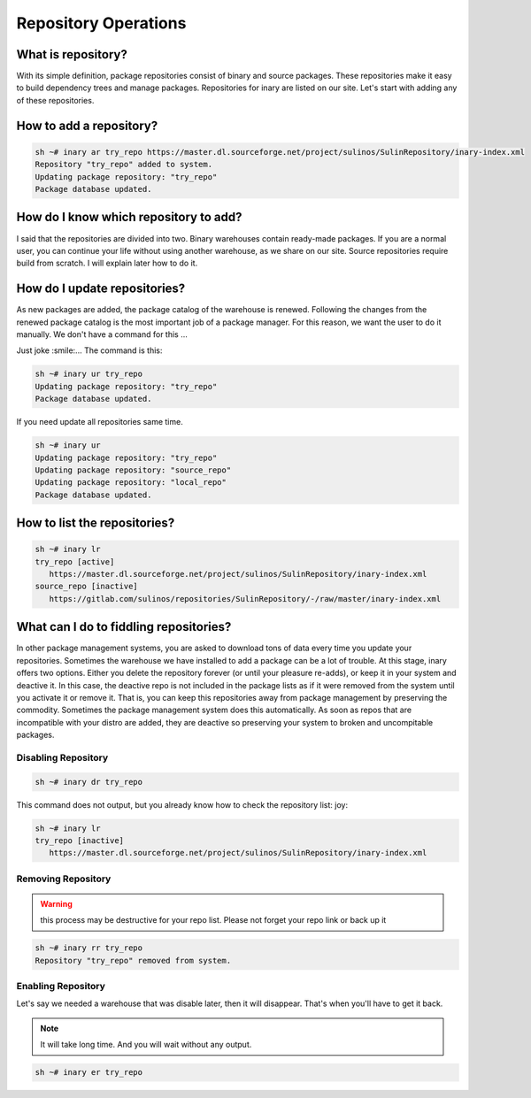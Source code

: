 .. -*- coding: utf-8 -*-

=====================
Repository Operations
=====================

What is repository? 
-------------------

With its simple definition, package repositories consist of binary and source packages. These repositories make \
it easy to build dependency trees and manage packages. Repositories for inary are listed on our site. Let's \
start with adding any of these repositories. 

How to add a repository?
------------------------

.. code-block:: shell

          sh ~# inary ar try_repo https://master.dl.sourceforge.net/project/sulinos/SulinRepository/inary-index.xml
          Repository "try_repo" added to system.
          Updating package repository: "try_repo"
          Package database updated.

How do I know which repository to add?
--------------------------------------

I said that the repositories are divided into two. Binary warehouses contain ready-made packages. If you are a \
normal user, you can continue your life without using another warehouse, as we share on our site.
Source repositories require build from scratch. I will explain later how to do it.

How do I update repositories?
-----------------------------

As new packages are added, the package catalog of the warehouse is renewed. Following the changes from the \
renewed package catalog is the most important job of a package manager. For this reason, we want the user to \
do it manually. We don't have a command for this ...

Just joke :smile:... The command is this:

.. code-block:: shell

          sh ~# inary ur try_repo 
          Updating package repository: "try_repo"
          Package database updated.

If you need update all repositories same time.

.. code-block:: shell

          sh ~# inary ur  
          Updating package repository: "try_repo"
          Updating package repository: "source_repo"
          Updating package repository: "local_repo"
          Package database updated.

How to list the repositories?
-----------------------------

.. code-block:: shell

          sh ~# inary lr 
          try_repo [active]
             https://master.dl.sourceforge.net/project/sulinos/SulinRepository/inary-index.xml
          source_repo [inactive]
             https://gitlab.com/sulinos/repositories/SulinRepository/-/raw/master/inary-index.xml

What can I do to fiddling repositories?
---------------------------------------

In other package management systems, you are asked to download tons of data every time you update your \
repositories. Sometimes the warehouse we have installed to add a package can be a lot of trouble. At this \
stage, inary offers two options. Either you delete the repository forever (or until your pleasure re-adds), \
or keep it in your system and deactive it. In this case, the deactive repo is not included in the package \
lists as if it were removed from the system until you activate it or remove it. \
That is, you can keep this repositories away from package management by preserving the commodity. \
Sometimes the package management system does this automatically. As soon as repos that are incompatible \
with your distro are added, they are deactive so preserving your system to broken and uncompitable packages.

Disabling Repository
^^^^^^^^^^^^^^^^^^^^

.. code-block:: shell

          sh ~# inary dr try_repo   

This command does not output, but you already know how to check the repository list: joy:

.. code-block:: shell

          sh ~# inary lr 
          try_repo [inactive]
             https://master.dl.sourceforge.net/project/sulinos/SulinRepository/inary-index.xml

Removing Repository
^^^^^^^^^^^^^^^^^^^

.. warning:: this process may be destructive for your repo list. Please not forget your repo link or back up it

.. code-block:: shell

          sh ~# inary rr try_repo 
          Repository "try_repo" removed from system.

Enabling Repository
^^^^^^^^^^^^^^^^^^^^
Let's say we needed a warehouse that was disable later, then it will disappear. That's when you'll have to get it back.

.. note:: It will take long time. And you will wait without any output.

.. code-block:: shell

          sh ~# inary er try_repo   


